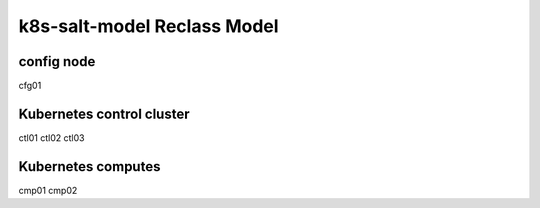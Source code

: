 
================================================
k8s-salt-model Reclass Model
================================================

config node
===========

cfg01

Kubernetes control cluster
==========================

ctl01
ctl02
ctl03

Kubernetes computes 
===================

cmp01
cmp02